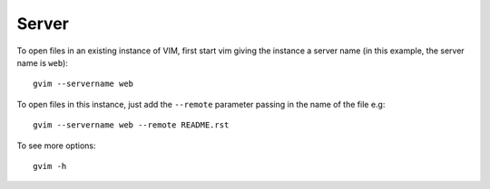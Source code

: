 Server
******

To open files in an existing instance of VIM, first start vim giving the
instance a server name (in this example, the server name is ``web``):

::

  gvim --servername web

To open files in this instance, just add the ``--remote`` parameter passing in
the name of the file e.g:

::

  gvim --servername web --remote README.rst

To see more options:

::

  gvim -h

